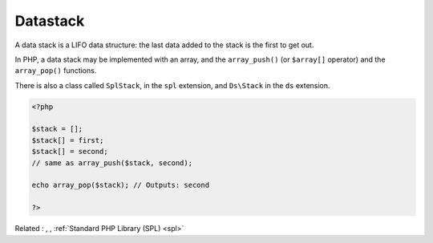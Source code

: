 .. _datastack:
.. meta::
	:description:
		Datastack: A data stack is a LIFO data structure: the last data added to the stack is the first to get out.
	:twitter:card: summary_large_image
	:twitter:site: @exakat
	:twitter:title: Datastack
	:twitter:description: Datastack: A data stack is a LIFO data structure: the last data added to the stack is the first to get out
	:twitter:creator: @exakat
	:twitter:image:src: https://php-dictionary.readthedocs.io/en/latest/_static/logo.png
	:og:image: https://php-dictionary.readthedocs.io/en/latest/_static/logo.png
	:og:title: Datastack
	:og:type: article
	:og:description: A data stack is a LIFO data structure: the last data added to the stack is the first to get out
	:og:url: https://php-dictionary.readthedocs.io/en/latest/dictionary/datastack.ini.html
	:og:locale: en
.. raw:: html

	<script type="application/ld+json">{"@context":"https:\/\/schema.org","@graph":[{"@type":"WebPage","@id":"https:\/\/php-dictionary.readthedocs.io\/en\/latest\/tips\/debug_zval_dump.html","url":"https:\/\/php-dictionary.readthedocs.io\/en\/latest\/tips\/debug_zval_dump.html","name":"Datastack","isPartOf":{"@id":"https:\/\/www.exakat.io\/"},"datePublished":"Sun, 27 Jul 2025 19:55:30 +0000","dateModified":"Sun, 27 Jul 2025 19:55:30 +0000","description":"A data stack is a LIFO data structure: the last data added to the stack is the first to get out","inLanguage":"en-US","potentialAction":[{"@type":"ReadAction","target":["https:\/\/php-dictionary.readthedocs.io\/en\/latest\/dictionary\/Datastack.html"]}]},{"@type":"WebSite","@id":"https:\/\/www.exakat.io\/","url":"https:\/\/www.exakat.io\/","name":"Exakat","description":"Smart PHP static analysis","inLanguage":"en-US"}]}</script>


Datastack
---------

A data stack is a LIFO data structure: the last data added to the stack is the first to get out.

In PHP, a data stack may be implemented with an array, and the ``array_push()`` (or ``$array[]`` operator) and the ``array_pop()`` functions. 

There is also a class called ``SplStack``, in the ``spl`` extension, and ``Ds\Stack`` in the ``ds`` extension.

.. code-block:: php
   
   <?php
   
   $stack = [];
   $stack[] = first;
   $stack[] = second;
   // same as array_push($stack, second);
   
   echo array_pop($stack); // Outputs: second
   
   ?>


Related : , , :ref:`Standard PHP Library (SPL) <spl>`
